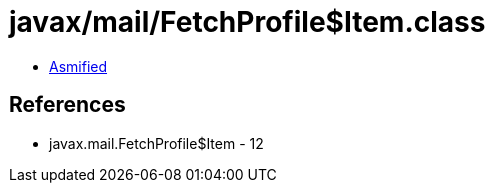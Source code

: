 = javax/mail/FetchProfile$Item.class

 - link:FetchProfile$Item-asmified.java[Asmified]

== References

 - javax.mail.FetchProfile$Item - 12
